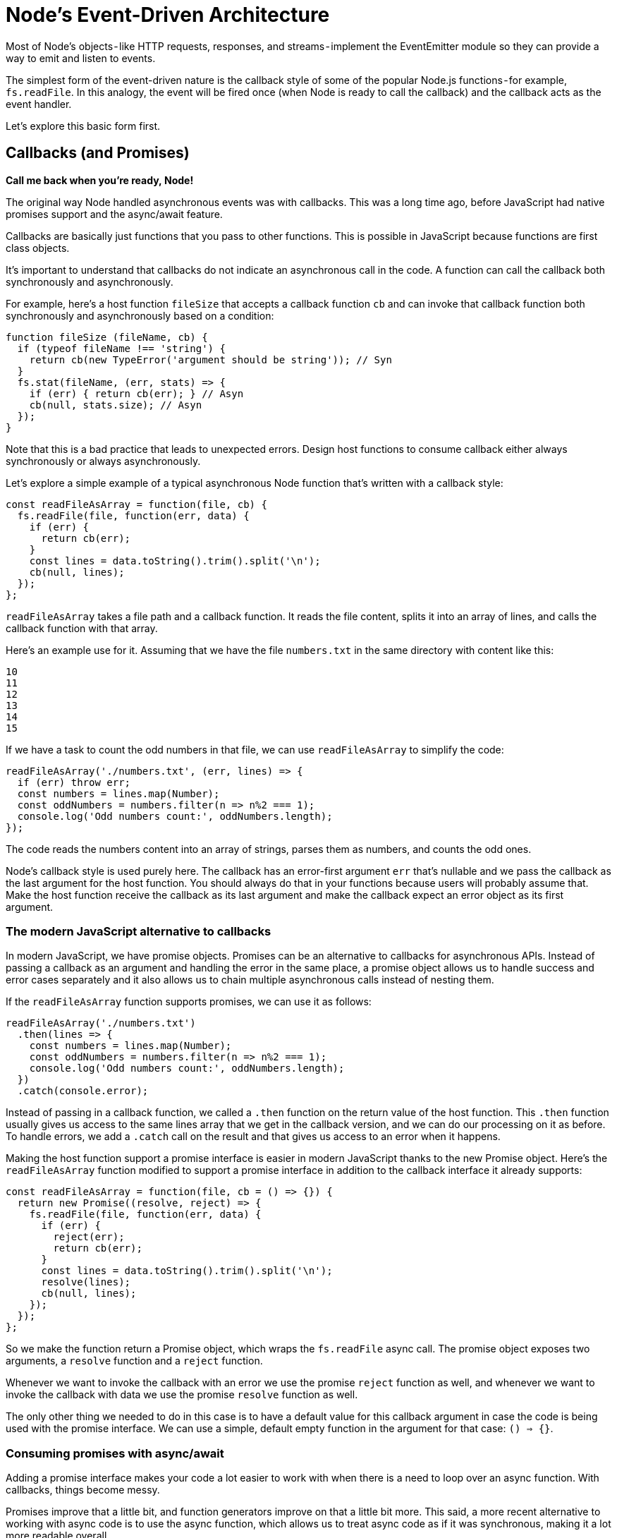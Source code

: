 = Node's Event-Driven Architecture
ifdef::env-github[]
:tip-caption: :bulb:
:note-caption: :bookmark:
:important-caption: :boom:
:caution-caption: :fire:
:warning-caption: :warning:
endif::[]

Most of Node's objects - like HTTP requests, responses, and streams - implement the EventEmitter module so they can provide a way to emit and listen to events.

The simplest form of the event-driven nature is the callback style of some of the popular Node.js functions - for example, `fs.readFile`. In this analogy, the event will be fired once (when Node is ready to call the callback) and the callback acts as the event handler.

Let's explore this basic form first.

== Callbacks (and Promises)

*Call me back when you're ready, Node!*

The original way Node handled asynchronous events was with callbacks. This was a long time ago, before JavaScript had native promises support and the async/await feature.

Callbacks are basically just functions that you pass to other functions. This is possible in JavaScript because functions are first class objects.

It's important to understand that callbacks do not indicate an asynchronous call in the code. A function can call the callback both synchronously and asynchronously.

For example, here's a host function `fileSize` that accepts a callback function `cb` and can invoke that callback function both synchronously and asynchronously based on a condition:

[source, js]
----
function fileSize (fileName, cb) {
  if (typeof fileName !== 'string') {
    return cb(new TypeError('argument should be string')); // Syn
  }
  fs.stat(fileName, (err, stats) => {
    if (err) { return cb(err); } // Asyn
    cb(null, stats.size); // Asyn
  });
}
----

Note that this is a bad practice that leads to unexpected errors. Design host functions to consume callback either always synchronously or always asynchronously.

Let's explore a simple example of a typical asynchronous Node function that's written with a callback style:

[source, js]
----
const readFileAsArray = function(file, cb) {
  fs.readFile(file, function(err, data) {
    if (err) {
      return cb(err);
    }
    const lines = data.toString().trim().split('\n');
    cb(null, lines);
  });
};
----

`readFileAsArray` takes a file path and a callback function. It reads the file content, splits it into an array of lines, and calls the callback function with that array.

Here's an example use for it. Assuming that we have the file `numbers.txt` in the same directory with content like this:

[source]
----
10
11
12
13
14
15
----

If we have a task to count the odd numbers in that file, we can use `readFileAsArray` to simplify the code:

[source, js]
----
readFileAsArray('./numbers.txt', (err, lines) => {
  if (err) throw err;
  const numbers = lines.map(Number);
  const oddNumbers = numbers.filter(n => n%2 === 1);
  console.log('Odd numbers count:', oddNumbers.length);
});
----

The code reads the numbers content into an array of strings, parses them as numbers, and counts the odd ones.

Node's callback style is used purely here. The callback has an error-first argument `err` that's nullable and we pass the callback as the last argument for the host function. You should always do that in your functions because users will probably assume that. Make the host function receive the callback as its last argument and make the callback expect an error object as its first argument.

=== The modern JavaScript alternative to callbacks

In modern JavaScript, we have promise objects. Promises can be an alternative to callbacks for asynchronous APIs. Instead of passing a callback as an argument and handling the error in the same place, a promise object allows us to handle success and error cases separately and it also allows us to chain multiple asynchronous calls instead of nesting them.

If the `readFileAsArray` function supports promises, we can use it as follows:

[source, js]
----
readFileAsArray('./numbers.txt')
  .then(lines => {
    const numbers = lines.map(Number);
    const oddNumbers = numbers.filter(n => n%2 === 1);
    console.log('Odd numbers count:', oddNumbers.length);
  })
  .catch(console.error);
----

Instead of passing in a callback function, we called a `.then` function on the return value of the host function. This `.then` function usually gives us access to the same lines array that we get in the callback version, and we can do our processing on it as before. To handle errors, we add a `.catch` call on the result and that gives us access to an error when it happens.

Making the host function support a promise interface is easier in modern JavaScript thanks to the new Promise object. Here's the `readFileAsArray` function modified to support a promise interface in addition to the callback interface it already supports:

----
const readFileAsArray = function(file, cb = () => {}) {
  return new Promise((resolve, reject) => {
    fs.readFile(file, function(err, data) {
      if (err) {
        reject(err);
        return cb(err);
      }
      const lines = data.toString().trim().split('\n');
      resolve(lines);
      cb(null, lines);
    });
  });
};
----

So we make the function return a Promise object, which wraps the `fs.readFile` async call. The promise object exposes two arguments, a `resolve` function and a `reject` function.

Whenever we want to invoke the callback with an error we use the promise `reject` function as well, and whenever we want to invoke the callback with data we use the promise `resolve` function as well.

The only other thing we needed to do in this case is to have a default value for this callback argument in case the code is being used with the promise interface. We can use a simple, default empty function in the argument for that case: `() => {}`.

=== Consuming promises with async/await

Adding a promise interface makes your code a lot easier to work with when there is a need to loop over an async function. With callbacks, things become messy.

Promises improve that a little bit, and function generators improve on that a little bit more. This said, a more recent alternative to working with async code is to use the async function, which allows us to treat async code as if it was synchronous, making it a lot more readable overall.

Here's how we can consume the `readFileAsArray` function with async/await:

----
async function countOdd () {
  try {
    const lines = await readFileAsArray('./numbers');
    const numbers = lines.map(Number);
    const oddCount = numbers.filter(n => n%2 === 1).length;
    console.log('Odd numbers count:', oddCount);
  } catch(err) {
    console.error(err);
  }
}

countOdd();
----

We first create an async function, which is just a normal function with the word `async` before it. Inside the async function, we call the `readFileAsArray` function as if it returns the lines variable, and to make that work, we use the keyword `await`. After that, we continue the code as if the `readFileAsArray` call was synchronous.

To get things to run, we execute the async function. This is very simple and more readable. To work with errors, we need to wrap the async call in a try/catch statement.

With this async/await feature, we did not have to use any special API (like .then and .catch). We just labeled functions differently and used pure JavaScript for the code.

We can use the async/await feature with any function that supports a promise interface. However, we can't use it with callback-style async functions (like setTimeout for example).

== The EventEmitter Module

The EventEmitter is a module that facilitates communication between objects in Node. EventEmitter is at the core of Node asynchronous event-driven architecture. Many of Node's built-in modules inherit from EventEmitter.

The concept is simple: emitter objects emit named events that cause previously registered listeners to be called. So, an emitter object basically has two main features:

- Emitting name events.
- Registering and unregistering listener functions.

To work with the EventEmitter, we just create a class that extends EventEmitter.

----
class MyEmitter extends EventEmitter {

}
----

Emitter objects are what we instantiate from the EventEmitter-based classes:

----
const myEmitter = new MyEmitter();
----

At any point in the lifecycle of those emitter objects, we can use the emit function to emit any named event we want.

----
myEmitter.emit('something-happened');
----

Emitting an event is the signal that some condition has occurred. This condition is usually about a state change in the emitting object.
We can add listener functions using the `on` method, and those listener functions will be executed every time the emitter object emits their associated name event.

=== Events != Asynchrony

Let's take a look at an example:

----
const EventEmitter = require('events');

class WithLog extends EventEmitter {
  execute(taskFunc) {
    console.log('Before executing');
    this.emit('begin');
    taskFunc();
    this.emit('end');
    console.log('After executing');
  }
}

const withLog = new WithLog();

withLog.on('begin', () => console.log('About to execute'));
withLog.on('end', () => console.log('Done with execute'));

withLog.execute(() => console.log('*** Executing task ***'));
----

Class `WithLog` is an event emitter. It defines one instance function `execute`. This `execute` function receives one argument, a task function, and wraps its execution with log statements. It fires events before and after the execution.

To see the sequence of what will happen here, we register listeners on both named events and finally execute a sample task to trigger things.

Here's the output of that:

----
Before executing
About to execute
*** Executing task ***
Done with execute
After executing
----

What I want you to notice about the output above is that it all happens synchronously. There is nothing asynchronous about this code.

- We get the "Before executing" line first.
- The `begin` named event then causes the "About to execute" line.
- The actual execution line then outputs the "*** Executing task ***" line.
- The `end` named event then causes the "Done with execute" line
- We get the "After executing" line last.

Just like plain-old callbacks, do not assume that events mean synchronous or asynchronous code.

This is important, because if we pass an asynchronous `taskFunc` to `execute`, the events emitted will no longer be accurate.

We can simulate the case with a `setImmediate` call:

[source, js]
[subs="+quotes,+macros"]
----
// ...

withLog.execute(() => {
  setImmediate(() => {
    console.log('pass:[*** Executing task ***]')
  });
});
----

Now the output would be:

----
Before executing
About to execute
Done with execute
After executing
*** Executing task ***
----

This is wrong. The lines after the async call, which were caused the "Done with execute" and "After executing" calls, are not accurate any more.

To emit an event after an asynchronous function is done, we'll need to combine callbacks (or promises) with this event-based communication. The example below demonstrates that.

One benefit of using events instead of regular callbacks is that we can react to the same signal multiple times by defining multiple listeners. To accomplish the same with callbacks, we have to write more logic inside the single available callback. Events are a great way for applications to allow multiple external plugins to build functionality on top of the application's core. You can think of them as hook points to allow for customizing the story around a state change.

=== Asynchronous Events

Let's convert the synchronous sample example into something asynchronous and a little bit more useful.

----
const fs = require('fs');
const EventEmitter = require('events');

class WithTime extends EventEmitter {
  execute(asyncFunc, ...args) {
    this.emit('begin');
    console.time('execute');
    asyncFunc(...args, (err, data) => {
      if (err) {
        return this.emit('error', err);
      }

      this.emit('data', data);
      console.timeEnd('execute');
      this.emit('end');
    });
  }
}

const withTime = new WithTime();

withTime.on('begin', () => console.log('About to execute'));
withTime.on('end', () => console.log('Done with execute'));

withTime.execute(fs.readFile, __filename);
----

The `WithTime` class executes an `asyncFunc` and reports the time that's taken by that `asyncFunc` using `console.time` and `console.timeEnd` calls. It emits the right sequence of events before and after the execution. And also emits error/data events to work with the usual signals of asynchronous calls.

We test a `withTime` emitter by passing it an `fs.readFile` call, which is an asynchronous function. Instead of handling file data with a callback, we can now listen to the data event.

When we execute this code , we get the right sequence of events, as expected, and we get a reported time for the execution, which is helpful:

----
About to execute
execute: 4.507ms
Done with execute
----

Note how we needed to combine a callback with an event emitter to accomplish that. If the `asynFunc` supported promises as well, we could use the async/await feature to do the same:

----
class WithTime extends EventEmitter {
  async execute(asyncFunc, ...args) {
    this.emit('begin');
    try {
      console.time('execute');
      const data = await asyncFunc(...args);
      this.emit('data', data);
      console.timeEnd('execute');
      this.emit('end');
    } catch(err) {
      this.emit('error', err);
    }
  }
}
----

I don't know about you, but this is much more readable to me than the callback-based code or any .then/.catch lines. The async/await feature brings us as close as possible to the JavaScript language itself, which I think is a big win.

=== Events Arguments and Errors

In the previous example, there were two events that were emitted with extra arguments.

The error event is emitted with an error object.

----
this.emit('error', err);
----

The data event is emitted with a data object.

----
this.emit('data', data);
----

We can use as many arguments as we need after the named event, and all these arguments will be available inside the listener functions we register for these named events.

For example, to work with the data event, the listener function that we register will get access to the data argument that was passed to the emitted event and that data object is exactly what the `asyncFunc` exposes.

[source, js]
[subs="+quotes,+macros"]
----
withTime.on('data', (data) => {
  // do something with data
});
----

The `error` event is usually a special one. In our callback-based example, if we don't handle the error event with a listener, the node process will actually exit.

To demonstrate that, make another call to the execute method with a bad argument:

[source, js]
[subs="+quotes,+macros"]
----
class WithTime extends EventEmitter {
  execute(asyncFunc, ...args) {
    console.time('execute');
    asyncFunc(...args, (err, data) => {
      if (err) {
        return this.emit('error', err); // Not Handled
      }

      console.timeEnd('execute');
    });
  }
}

const withTime = new WithTime();

withTime.execute(fs.readFile, ''); // BAD CALL
withTime.execute(fs.readFile, __filename);
----

The first execute call above will trigger an error. The node process is going to crash and exit:

----
events.js:163
      throw er; // Unhandled 'error' event
      ^
Error: ENOENT: no such file or directory, open ''
----

The second execute call will be affected by this crash and will potentially not get executed at all.

If we register a listener for the special `error` event, the behavior of the node process will change. For example:

[source, js]
[subs="+quotes,+macros"]
----
withTime.on('error', (err) => {
  [gray]#// do something with err, for example log it somewhere#
  console.log(err)
});
----

If we do the above, the error from the first execute call will be reported but the node process will not crash and exit. The other execute call will finish normally:

----
{ Error: ENOENT: no such file or directory, open '' errno: -2, code: 'ENOENT', syscall: 'open', path: '' }
execute: 4.276ms
----

Note that Node currently behaves differently with promise-based functions and just outputs a warning, but that will eventually change:

----
UnhandledPromiseRejectionWarning: Unhandled promise rejection (rejection id: 1): Error: ENOENT: no such file or directory, open ''
DeprecationWarning: Unhandled promise rejections are deprecated. In the future, promise rejections that are not handled will terminate the Node.js process with a non-zero exit code.
----

The other way to handle exceptions from emitted errors is to register a listener for the global uncaughtException process event. However, catching errors globally with that event is a bad idea.

The standard advice about uncaughtException is to avoid using it, but if you must do (say to report what happened or do cleanups), you should just let the process exit anyway:

[source, js]
[subs="+quotes,+macros"]
----
process.on('uncaughtException', (err) => {
  [gray]#// something went unhandled.#
  [gray]#// Do any cleanup and exit anyway!#

  console.error(err); [gray]#// don't do just that!#

  [gray]#// FORCE exit the process too.#
  process.exit(1);
});
----

However, imagine that multiple error events happen at the exact same time. This means the `uncaughtException` listener above will be triggered multiple times, which might be a problem for some cleanup code. An example of this is when multiple calls are made to a database shutdown action.

The `EventEmitter` module exposes a `once` method. This method signals to invoke the listener just once, not every time it happens. So, this is a practical use case to use with the `uncaughtException` because with the first uncaught exception we'll start doing the cleanup and we know that we're going to exit the process anyway.

=== Order of Listeners

If we register multiple listeners for the same event, the invocation of those listeners will be in order. The first listener that we register is the first listener that gets invoked.

[source, js]
[subs="+quotes,+macros"]
----
// प्रथम
withTime.on('data', (data) => {
  console.log(`Length: ${data.length}`);
});

// दूसरा
withTime.on('data', (data) => {
  console.log(`Characters: ${data.toString().length}`);
});

withTime.execute(fs.readFile, __filename);
----

The above code will cause the "Length" line to be logged before the "Characters" line, because that's the order in which we defined those listeners.

If you need to define a new listener, but have that listener invoked first, you can use the `prependListener` method:

[source, js]
[subs="+quotes,+macros"]
----
// प्रथम
withTime.on('data', (data) => {
  console.log(`Length: ${data.length}`);
});

// दूसरा
withTime.prependListener('data', (data) => {
  console.log(`Characters: ${data.toString().length}`);
});

withTime.execute(fs.readFile, __filename);
----

The above will cause the "Characters" line to be logged first.

And finally, if you need to remove a listener, you can use the `removeListener` method.
